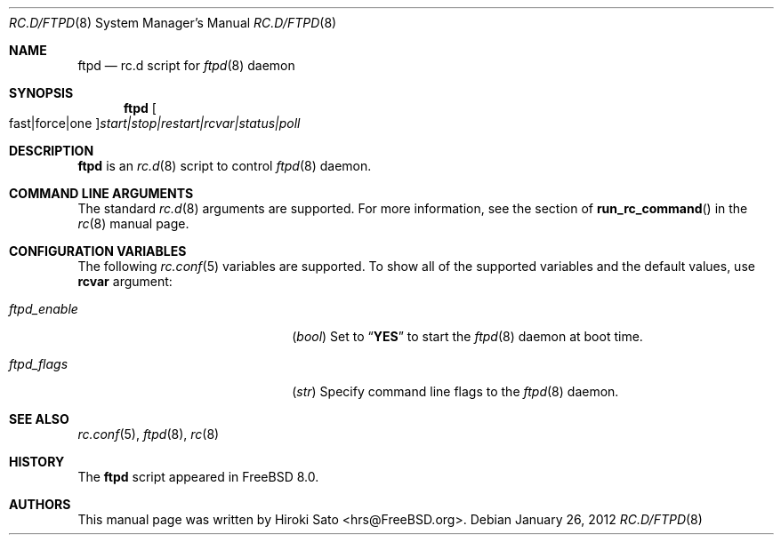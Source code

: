 .\" Copyright (c) 2012
.\"	Hiroki Sato <hrs@FreeBSD.org>.	All rights reserved.
.\"
.\" Redistribution and use in source and binary forms, with or without
.\" modification, are permitted provided that the following conditions
.\" are met:
.\" 1. Redistributions of source code must retain the above copyright
.\"    notice, this list of conditions and the following disclaimer.
.\" 2. Redistributions in binary form must reproduce the above copyright
.\"    notice, this list of conditions and the following disclaimer in the
.\"    documentation and/or other materials provided with the distribution.
.\"
.\" THIS SOFTWARE IS PROVIDED BY THE AUTHOR ``AS IS'' AND
.\" ANY EXPRESS OR IMPLIED WARRANTIES, INCLUDING, BUT NOT LIMITED TO, THE
.\" IMPLIED WARRANTIES OF MERCHANTABILITY AND FITNESS FOR A PARTICULAR PURPOSE
.\" ARE DISCLAIMED.  IN NO EVENT SHALL THE AUTHOR BE LIABLE
.\" FOR ANY DIRECT, INDIRECT, INCIDENTAL, SPECIAL, EXEMPLARY, OR CONSEQUENTIAL
.\" DAMAGES (INCLUDING, BUT NOT LIMITED TO, PROCUREMENT OF SUBSTITUTE GOODS
.\" OR SERVICES; LOSS OF USE, DATA, OR PROFITS; OR BUSINESS INTERRUPTION)
.\" HOWEVER CAUSED AND ON ANY THEORY OF LIABILITY, WHETHER IN CONTRACT, STRICT
.\" LIABILITY, OR TORT (INCLUDING NEGLIGENCE OR OTHERWISE) ARISING IN ANY WAY
.\" OUT OF THE USE OF THIS SOFTWARE, EVEN IF ADVISED OF THE POSSIBILITY OF
.\" SUCH DAMAGE.
.\"
.\" $FreeBSD$
.\"
.Dd January 26, 2012
.Dt RC.D/FTPD 8
.Os
.Sh NAME
.Nm ftpd
.Nd rc.d script for
.Xr ftpd 8
daemon
.Sh SYNOPSIS
.Nm
.Oo fast|force|one Oc Ns Ar start|stop|restart|rcvar|status|poll
.Sh DESCRIPTION
.Nm
is an
.Xr rc.d 8
script to control
.Xr ftpd 8
daemon.
.Sh COMMAND LINE ARGUMENTS
The standard
.Xr rc.d 8
arguments are supported.
For more information, see the section of
.Fn run_rc_command
in the
.Xr rc 8
manual page.
.Sh CONFIGURATION VARIABLES
The following
.Xr rc.conf 5
variables are supported.
To show all of the supported variables and the default values,
use
.Li rcvar
argument:
.Pp
.Bl -tag -width "01234567890123456789" -compact
.It Va ftpd_enable
.Pq Vt bool
Set to
.Dq Li YES
to start the
.Xr ftpd 8
daemon at boot time.
.Pp
.It Va ftpd_flags
.Pq Vt str
Specify command line flags to the
.Xr ftpd 8
daemon.
.El
.Pp
.Sh SEE ALSO
.Xr rc.conf 5 ,
.Xr ftpd 8 ,
.Xr rc 8
.Sh HISTORY
The
.Nm
script appeared in
.Fx 8.0 .
.Sh AUTHORS
This manual page was written by
.An Hiroki Sato Aq hrs@FreeBSD.org .
